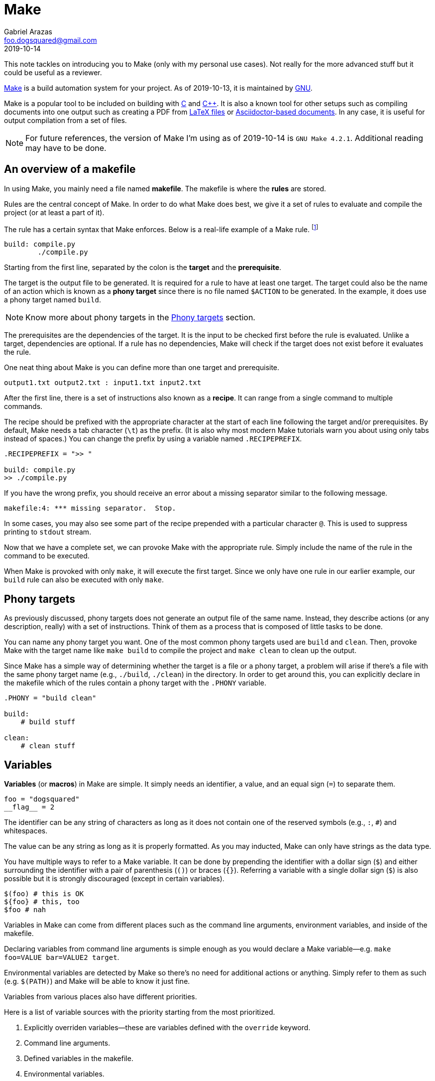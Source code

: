 = Make 
Gabriel Arazas <foo.dogsquared@gmail.com> 
2019-10-14

This note tackles on introducing you to Make (only with my personal use cases). 
Not really for the more advanced stuff but it could be useful as a reviewer. 

https://www.gnu.org/software/make/[Make] is a build automation system for your project. 
As of 2019-10-13, it is maintained by https://www.gnu.org/[GNU]. 

Make is a popular tool to be included on building with http://www.open-std.org/jtc1/sc22/wg14/[C] and https://isocpp.org[C++]. 
It is also a known tool for other setups such as compiling documents into one output such as creating a PDF from https://www.latex-project.org/[LaTeX files] or https://asciidoctor.org/[Asciidoctor-based documents]. 
In any case, it is useful for output compilation from a set of files. 

NOTE: For future references, the version of Make I'm using as of 2019-10-14 is `GNU Make 4.2.1`. 
Additional reading may have to be done. 




== An overview of a makefile

In using Make, you mainly need a file named **makefile**. 
The makefile is where the **rules** are stored. 

Rules are the central concept of Make. 
In order to do what Make does best, we give it a set of rules to evaluate and compile the project (or at least a part of it). 

The rule has a certain syntax that Make enforces. 
Below is a real-life example of a Make rule. 
footnote:[It's the build rule from this project makefile.] 

[source, make]
----
build: compile.py
	./compile.py
----

Starting from the first line, separated by the colon is the **target** and the **prerequisite**. 

The target is the output file to be generated. 
It is required for a rule to have at least one target. 
The target could also be the name of an action which is known as a **phony target** since there is no file named `$ACTION` to be generated. 
In the example, it does use a phony target named `build`. 

NOTE: Know more about phony targets in the <<Phony targets>> section. 

The prerequisites are the dependencies of the target. 
It is the input to be checked first before the rule is evaluated. 
Unlike a target, dependencies are optional. 
If a rule has no dependencies, Make will check if the target does not exist before it evaluates the rule. 

One neat thing about Make is you can define more than one target and prerequisite. 

[source, make]
----
output1.txt output2.txt : input1.txt input2.txt
----

After the first line, there is a set of instructions also known as a **recipe**. 
It can range from a single command to multiple commands. 

The recipe should be prefixed with the appropriate character at the start of each line following the target and/or prerequisites. 
By default, Make needs a tab character (`\t`) as the prefix. 
(It is also why most modern Make tutorials warn you about using only tabs instead of spaces.) 
You can change the prefix by using a variable named `.RECIPEPREFIX`. 

[source, make]
----
.RECIPEPREFIX = ">> "

build: compile.py
>> ./compile.py
----

If you have the wrong prefix, you should receive an error about a missing separator similar to the following message. 

[source, sh]
----
makefile:4: *** missing separator.  Stop.
----

In some cases, you may also see some part of the recipe prepended with a particular character `@`. 
This is used to suppress printing to `stdout` stream. 

Now that we have a complete set, we can provoke Make with the appropriate rule. 
Simply include the name of the rule in the command to be executed. 

When Make is provoked with only `make`, it will execute the first target. 
Since we only have one rule in our earlier example, our `build` rule can also be executed with only `make`. 




== Phony targets 

As previously discussed, phony targets does not generate an output file of the same name. 
Instead, they describe actions (or any description, really) with a set of instructions. 
Think of them as a process that is composed of little tasks to be done. 

You can name any phony target you want. 
One of the most common phony targets used are `build` and `clean`. 
Then, provoke Make with the target name like `make build` to compile the project and `make clean` to clean up the output. 

Since Make has a simple way of determining whether the target is a file or a phony target, a problem will arise if there's a file with the same phony target name (e.g., `./build`, `./clean`) in the directory. 
In order to get around this, you can explicitly declare in the makefile which of the rules contain a phony target with the `.PHONY` variable. 

[source, make]
----
.PHONY = "build clean"

build:
    # build stuff

clean:
    # clean stuff
----




== Variables 

**Variables** (or **macros**) in Make are simple. 
It simply needs an identifier, a value, and an equal sign (`=`) to separate them. 

[source, make]
----
foo = "dogsquared"
__flag__ = 2
----

The identifier can be any string of characters as long as it does not contain one of the reserved symbols (e.g., `:`, `#`) and whitespaces. 

The value can be any string as long as it is properly formatted. 
As you may inducted, Make can only have strings as the data type. 

You have multiple ways to refer to a Make variable. 
It can be done by prepending the identifier with a dollar sign (`$`) and either surrounding the identifier with a pair of parenthesis (`()`) or braces (`{}`). 
Referring a variable with a single dollar sign (`$`) is also possible but it is strongly discouraged (except in certain variables). 

[source, make]
----
$(foo) # this is OK
${foo} # this, too
$foo # nah
----

Variables in Make can come from different places such as the command line arguments, environment variables, and inside of the makefile. 

Declaring variables from command line arguments is simple enough as you would declare a Make variable—e.g. `make foo=VALUE bar=VALUE2 target`. 

Environmental variables are detected by Make so there's no need for additional actions or anything. 
Simply refer to them as such (e.g. `$(PATH)`) and Make will be able to know it just fine. 

Variables from various places also have different priorities. 

Here is a list of variable sources with the priority starting from the most prioritized. 

. Explicitly overriden variables—these are variables defined with the `override` keyword. 
. Command line arguments. 
. Defined variables in the makefile. 
. Environmental variables. 
. Make built-in variables. 




== Automatic variables

It would be great if Make provides an interface to easily update a part of the rule such as the name of the target and the prerequisite in your recipe. 
Fortunately, Make exactly provides that through automatic variables. 

Automatic variables let you easily refer to certain parts of the rule—eliminating manual updating in the process. 

Here's an example of a rule using an automatic variable. 

[source, make]
----
output.txt : input.txt 
    cp $< ~/log/$@
----

It simply tells Make to copy `input.txt` to `~/log/output.txt`. 
Even if you would change either the target or the dependency, it would require no more than changing the first line of the rule. 

Below is a table of selected variables for quick references. 
As previously hinted, the use of a single dollar sign is discouraged. 
However, it is acceptable to use automatic variables with it. 

[cols="2*", options="header"]
|===
| Variable 
| Description

| `$@` 
| The name of the target output file. 

| `$<` 
| The name of the first prerequisite. 

| `$^`
| The names of the prerequisites separated with a space. 

| `$+`
| Similar to `$^` except duplicated prerequisites also appear. 

| `$?` 
| The names of the prerequisites newer than the target. 
Also useful in explicit rules where newer inputs are needed. 

| `$*` 
| The name of the target without the file extension and preceding directory. 
Also known as the stem. 
If the target is `path/to/file.s` then the stem is `file`. 

|===




== Functions 

Make also provides built-in functions for making life easier. 
Most of them are for transforming text and file paths. 

Invoking functions have the same syntax as referring variables except it needs at least two strings. 

[source, make]
----
$(function arguments...)
----

Inside of the function call, you can refer to variables as well (e.g., `$(function argument1 $(foo))`). 

Here is a table of selected functions with their descriptions. 
This is just a small percentage of the whole set. 
See more of your options from the official documentation. 

[cols="4*", options="header"]
|===
| Name 
| Description
| Syntax
| Example 

| `subst`
| Accepts a string, finds a substring from the given pattern, and replaces the valid substrings with the given replacement pattern. 
| `$(subst from,to,string)`
| `$(subst the,ZE,The quick brown fox jumps over the lazy dog.)`

| `strip`
| Simply strips the trailing and leading whitespace from the given string. 
| `$(strip string)`
| `$(strip The quick brown fox jumps over the lazy dog.)`

| `findstring`
| Searches for the given substring from a string. 
| `$(findstring pattern,string)`
| `$(findstring fox,The quick brown fox jumps over the lazy dog.)`

| `dir` 
| Extracts the directory name from the last slash (`/`). 
If the path has no slash, it will return `./`. 
| `$(dir paths...)`
| `$(dir path/to/nirvana path/to/heck/lol)`

| `notdir` 
| Similar to `dir` except it extracts the last part of the path. 
| `$(notdir paths...)`
| `$(notdir path/to/nirvana path/to/heck/lol)`

| `suffix` 
| Extracts the file extension starting from the last period (`.`). 
| `$(suffix paths...)`
| `$(suffix path/to/nirvana path/to/heck/lol)`

| `basename` 
| Extracts all except the suffix. 
| `$(basename paths...)`
| `$(basename path/to/nirvana path/to/heck/lol)`

|===




== Built-in rules 

Make also provides some built-in rules (or implicit rules) that can come in handy. 

One of the more common use case is compiling http://www.open-std.org/jtc1/sc22/wg14/[C] and https://isocpp.org/[C++] files. 

If you have a C file, say `double-linked-list.c`, you can let Make do the compiling with `make double-linked-list`. 
It will then search for a file and execute the associated recipe. 

Do note that Make mainly checks for the file extension. 
With C files, for example, it searches for files that end in `.c`. 
For C++ files, it searches for files with the extension `.cc` or `.cpp`. 

This does not only effective for C and C++ files, it can also compile https://freepascal.org/[Pascal] and https://wg5-fortran.org/[Fortran] programs in the same way. 


=== Pattern rules 

Fortunately, Make lets us define implicit rules in the same way as the default ones with **pattern rules**. 

Here's an example of a pattern rule that will automatically compile an https://asciidoctor.org/[Asciidoctor] document into an HTML file or a PDF file in the same directory. 

[source, make]
----
%.html : %.adoc
    asciidoctor --attribute toc $< --out-file $@

%.pdf : %.adoc
    asciidoctor --attribute toc $< --backend pdf --out-file $@
----

To compile an Asciidoctor document from `path/to/the/adoc/file.adoc` into an HTML file in the same directory, invoke Make with `make path/to/the/adoc/file.html`. 

Compared to a normal rule, a pattern rule has its target and the dependencies contain one and only one percentage sign (`%`) representing the base file name. 
The character `%` matches any nonempty substring and can only match against the target base file name. 
Meaning with a certain rule with `%.html : %.adoc` and `path/to/the/adoc/file.html` as the target will match `path/to/the/adoc/file.adoc` only. 

Creating implicit rules requires some knowledge of automatic variables since inputs and outputs are unknown. 
See the <<Automatic variables>> for more information. 




== Appendix 

https://www.gnu.org/software/make/[GNU Make official website]:: 
Self-explanatory description is self-explanatory. 

https://www.gnu.org/software/make/manual/[GNU Make manual]:: 
The official documentation of GNU Make. 
It comes in various formats from HTML to PDF. 

https://learnxinyminutes.com/docs/make/[_Learn Make in Y Minutes_]:: 
The entry for Make by the https://learnxinyminutes.com[Learn X in Y Minutes] community. 
It explains the basics in a practical way which I definitely appreciate. 

